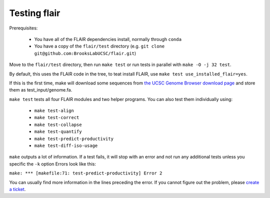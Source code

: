 Testing flair
=============

Prerequisites:

   * You have all of the FLAIR dependencies install, normally through ``conda``
   * You have a copy of the ``flair/test`` directory (e.g. ``git clone git@github.com:BrooksLabUCSC/flair.git``)

Move to the ``flair/test`` directory, then run ``make test`` or run tests in parallel with
``make -O -j 32 test``.

By default, this uses the FLAIR code in the tree, to teat install FLAIR, use ``make test use_installed_flair=yes``.

If this is the first time, make will download some sequences from 
`the UCSC Genome Browser download page <https://hgdownload.soe.ucsc.edu/goldenPath/hg38/chromosomes>`__
and store them as test_input/genome.fa.

``make test`` tests all four FLAIR modules and two helper programs. You can also test them individually using:

 - ``make test-align``
 - ``make test-correct``
 - ``make test-collapse``
 - ``make test-quantify``
 - ``make test-predict-productivity``
 - ``make test-diff-iso-usage``

``make`` outputs a lot of information. If a test fails, it will stop with an error and not run any additional tests
unless you specific the ``-k`` option
Errors look like this:

``make: *** [makefile:71: test-predict-productivity] Error 2``

You can usually find more information in the lines preceding the error. If you cannot figure out the problem, please 
`create a ticket <https://github.com/BrooksLabUCSC/flair/issues>`__.



